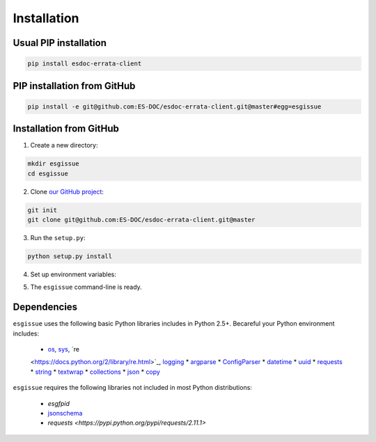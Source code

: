 .. _installation:


Installation
============

Usual PIP installation 
**********************

.. code-block:: bash

  pip install esdoc-errata-client

PIP installation from GitHub
****************************

.. code-block:: bash

  pip install -e git@github.com:ES-DOC/esdoc-errata-client.git@master#egg=esgissue

Installation from GitHub
************************

1. Create a new directory:

.. code-block:: bash

  mkdir esgissue
  cd esgissue

2. Clone `our GitHub project <http://github.com/ES-DOC/esdoc-errata-client/>`_:

.. code-block:: bash

  git init
  git clone git@github.com:ES-DOC/esdoc-errata-client.git@master

3. Run the ``setup.py``:

.. code-block:: bash

  python setup.py install

4. Set up environment variables:

.. code-block:: bash
  source activate

5. The ``esgissue`` command-line is ready.


Dependencies
************

``esgissue`` uses the following basic Python libraries includes in Python 2.5+. Becareful your Python
environment includes:

 * `os <https://docs.python.org/2/library/os.html>`_, `sys <https://docs.python.org/2/library/sys.html>`_, `re
 <https://docs.python.org/2/library/re.html>`_, `logging <https://docs.python.org/2/library/logging.html>`_
 * `argparse <https://docs.python.org/2/library/argparse.html>`_
 * `ConfigParser <https://docs.python.org/2/library/configparser.html>`_
 * `datetime <https://docs.python.org/2/library/datetime.html>`_
 * `uuid <https://docs.python.org/2/library/uuid.html>`_
 * `requests <http://docs.python-requests.org/en/master/>`_
 * `string <https://docs.python.org/2/library/string.html>`_
 * `textwrap <https://docs.python.org/2/library/textwrap.html>`_
 * `collections <https://docs.python.org/2/library/collections.html>`_
 * `json <https://docs.python.org/2/library/json.html>`_
 * `copy <https://docs.python.org/2/library/copy.html>`_

``esgissue`` requires the following libraries not included in most Python distributions:

 * *esgfpid*
 * `jsonschema <https://pypi.python.org/pypi/jsonschema>`_
 * `requests <https://pypi.python.org/pypi/requests/2.11.1>`
